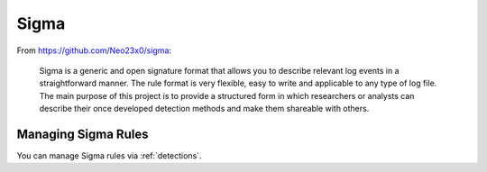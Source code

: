 .. _sigma:

Sigma
=====

From https://github.com/Neo23x0/sigma:

    Sigma is a generic and open signature format that allows you to describe relevant log events in a straightforward manner. The rule format is very flexible, easy to write and applicable to any type of log file. The main purpose of this project is to provide a structured form in which researchers or analysts can describe their once developed detection methods and make them shareable with others.

Managing Sigma Rules
--------------------

You can manage Sigma rules via :ref:`detections`.
